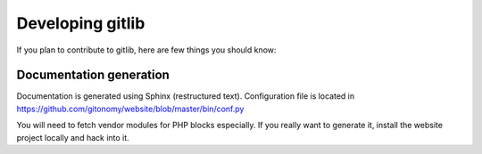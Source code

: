 Developing gitlib
=================

If you plan to contribute to gitlib, here are few things you should know:

Documentation generation
::::::::::::::::::::::::

Documentation is generated using Sphinx (restructured text). Configuration file
is located in https://github.com/gitonomy/website/blob/master/bin/conf.py

You will need to fetch vendor modules for PHP blocks especially. If you really
want to generate it, install the website project locally and hack into it.
